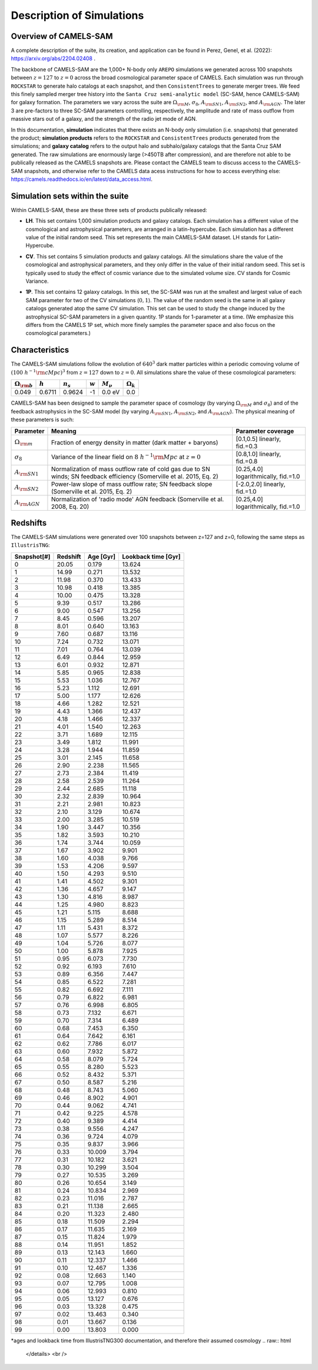 Description of Simulations
=====

.. _Overview:

Overview of CAMELS-SAM
------------

A complete description of the suite, its creation, and application can be found in Perez, Genel, et al. (2022): https://arxiv.org/abs/2204.02408 .

The backbone of CAMELS-SAM are the 1,000+ N-body only ``AREPO`` simulations we generated across 100 snapshots between :math:`z=127` to :math:`z=0` across the broad cosmological parameter space of CAMELS. Each simulation was run through ``ROCKSTAR`` to generate halo catalogs at each snapshot, and then ``ConsistentTrees`` to generate merger trees. We feed this finely sampled merger tree history into the ``Santa Cruz semi-analytic model`` (SC-SAM, hence CAMELS-SAM) for galaxy formation. The parameters we vary across the suite are :math:`\Omega_{\rm M}`, :math:`\sigma_{8}`, :math:`A_{\rm SN1}`, :math:`A_{\rm SN2}`, and :math:`A_{\rm AGN}`. The later 3 are pre-factors to three SC-SAM parameters controlling, respectively, the amplitude and rate of mass outflow from massive stars out of a galaxy, and the strength of the radio jet mode of AGN.

In this documentation, **simulation** indicates that there exists an N-body only simulation (i.e. snapshots) that generated the product; **simulation products** refers to the ``ROCKSTAR`` and ``ConsistentTrees`` products generated from the simulations; and **galaxy catalog** refers to the output halo and subhalo/galaxy catalogs that the Santa Cruz SAM generated. The raw simulations are enormously large (>450TB after compression), and are therefore not able to be publically released as the CAMELS snapshots are. Please contact the CAMELS team to discuss access to the CAMELS-SAM snapshots, and otherwise refer to the CAMELS data acess instructions for how to access everything else: https://camels.readthedocs.io/en/latest/data_access.html.


Simulation sets within the suite
------------

Within CAMELS-SAM, these are these three sets of products publically released:

- | **LH**. This set contains 1,000 simulation products and galaxy catalogs. Each simulation has a different value of the cosmological and astrophysical parameters, are arranged in a latin-hypercube. Each simulation has a different value of the initial random seed. This set represents the main CAMELS-SAM dataset. LH stands for Latin-Hypercube.
- | **CV**. This set contains 5 simulation products and galaxy catalogs. All the simulations share the value of the cosmological and astrophysical parameters, and they only differ in the value of their initial random seed. This set is typically used to study the effect of cosmic variance due to the simulated volume size. CV stands for Cosmic Variance.
- | **1P**. This set contains 12 galaxy catalogs. In this set, the SC-SAM was run at the smallest and largest value of each SAM parameter for two of the CV simulations (:math:`0,1`). The value of the random seed is the same in all galaxy catalogs generated atop the same CV simulation. This set can be used to study the change induced by the astrophysical SC-SAM parameters in a given quantity. 1P stands for 1-parameter at a time. (We emphasize this differs from the CAMELS 1P set, which more finely samples the parameter space and also focus on the cosmological parameters.) 


Characteristics
------------

The CAMELS-SAM simulations follow the evolution of :math:`640^3` dark matter particles within a periodic comoving volume of :math:`(100~h^{-1}{\rm cMpc})^3` from :math:`z=127` down to :math:`z=0`. All simulations share the value of these cosmological parameters:

+-----------------------+-----------+----------------+-----------+---------------+-----------------+
|:math:`\Omega_{\rm b}` |:math:`h`  |:math:`n_s`     |:math:`w`  |:math:`M_\nu`  |:math:`\Omega_k` | 
+=======================+===========+================+===========+===============+=================+
|0.049                  |0.6711     |0.9624          |-1         |0.0 eV         |0.0              |
+-----------------------+-----------+----------------+-----------+---------------+-----------------+
	   
CAMELS-SAM has been designed to sample the parameter space of cosmology (by varying :math:`\Omega_{\rm M}` and :math:`\sigma_8`) and of the feedback astrophysics in the SC-SAM model (by varying :math:`A_{\rm SN1}`, :math:`A_{\rm SN2}`, and :math:`A_{\rm AGN}`). The physical meaning of these parameters is such:

+-----------------------+---------------------------------------------------------------+-------------------------------+
|Parameter              |Meaning                                                        | Parameter coverage            | 
+=======================+===============================================================+===============================+
|:math:`\Omega_{\rm m}` |Fraction of energy density in matter (dark matter + baryons)   |[0.1,0.5] linearly, fid.=0.3   |
+-----------------------+---------------------------------------------------------------+-------------------------------+
|:math:`\sigma_8`       |Variance of the linear field on :math:`8~h^{-1}{\rm Mpc}`      |[0.8,1.0] linearly, fid.=0.8   |
|                       |at :math:`z=0`                                                 |                               |
+-----------------------+---------------------------------------------------------------+-------------------------------+
|:math:`A_{\rm SN1}`    |Normalization of mass outflow rate of cold gas due to SN winds;|[0.25,4.0] logarithmically,    |
|                       |SN feedback efficiency (Somerville et al. 2015, Eq. 2)         |fid.=1.0                       |
+-----------------------+---------------------------------------------------------------+-------------------------------+
|:math:`A_{\rm SN2}`    |Power-law slope of mass outflow rate;                          |[-2.0,2.0] linearly,           |
|                       |SN feedback slope (Somerville et al. 2015, Eq. 2)              |fid.=1.0                       |
+-----------------------+---------------------------------------------------------------+-------------------------------+
|:math:`A_{\rm AGN}`    |Normalization of 'radio mode' AGN feedback                     |[0.25,4.0] logarithmically,    |
|                       |(Somerville et al. 2008, Eq. 20)                               |fid.=1.0                       |
+-----------------------+---------------------------------------------------------------+-------------------------------+


Redshifts
------------
The CAMELS-SAM simulations were generated over 100 snapshots between z=127 and z=0, following the same steps as ``IllustrisTNG``:

.. raw:: html

   <details>
   <summary> Click to expand/collapse this very large table of snapshot number | redshifts | age of universe | lookback time </summary>

+------------+------------+-----------+---------------------+
|Snapshot[#] | Redshift   | Age [Gyr] | Lookback time [Gyr] |   
+============+============+===========+=====================+
|0	     |20.05       |0.179      | 13.624              |
+------------+------------+-----------+---------------------+
|1	     |14.99       |0.271      | 13.532              |
+------------+------------+-----------+---------------------+
|2	     |11.98       |0.370      | 13.433              |
+------------+------------+-----------+---------------------+
|3	     |10.98       |0.418      | 13.385              |
+------------+------------+-----------+---------------------+
|4	     |10.00       |0.475      | 13.328              |
+------------+------------+-----------+---------------------+
|5	     |9.39        |0.517      | 13.286              |
+------------+------------+-----------+---------------------+
|6	     |9.00        |0.547      | 13.256              |
+------------+------------+-----------+---------------------+
|7	     |8.45        |0.596      | 13.207              |
+------------+------------+-----------+---------------------+
|8	     |8.01        |0.640      | 13.163              |
+------------+------------+-----------+---------------------+
|9	     |7.60        |0.687      | 13.116              |
+------------+------------+-----------+---------------------+
|10          |7.24        |0.732      | 13.071              |
+------------+------------+-----------+---------------------+
|11          |7.01        |0.764      | 13.039              |
+------------+------------+-----------+---------------------+
|12          |6.49        |0.844      | 12.959              |
+------------+------------+-----------+---------------------+
|13          |6.01        |0.932      | 12.871              |
+------------+------------+-----------+---------------------+
|14          |5.85        |0.965      | 12.838              |
+------------+------------+-----------+---------------------+
|15          |5.53        |1.036      | 12.767              |
+------------+------------+-----------+---------------------+
|16          |5.23        |1.112      | 12.691              |
+------------+------------+-----------+---------------------+
|17          |5.00        |1.177      | 12.626              |
+------------+------------+-----------+---------------------+
|18          |4.66        |1.282      | 12.521              |
+------------+------------+-----------+---------------------+
|19          |4.43        |1.366      | 12.437              |
+------------+------------+-----------+---------------------+
|20          |4.18        |1.466      | 12.337              |
+------------+------------+-----------+---------------------+
|21          |4.01        |1.540      | 12.263              |
+------------+------------+-----------+---------------------+
|22          |3.71        |1.689      | 12.115              |
+------------+------------+-----------+---------------------+
|23          |3.49        |1.812      | 11.991              |
+------------+------------+-----------+---------------------+
|24          |3.28        |1.944      | 11.859              |
+------------+------------+-----------+---------------------+
|25          |3.01        |2.145      | 11.658              |
+------------+------------+-----------+---------------------+
|26          |2.90        |2.238      | 11.565              |
+------------+------------+-----------+---------------------+
|27          |2.73        |2.384      | 11.419              |
+------------+------------+-----------+---------------------+
|28          |2.58        |2.539      | 11.264              |
+------------+------------+-----------+---------------------+
|29          |2.44        |2.685      | 11.118              |
+------------+------------+-----------+---------------------+
|30          |2.32        |2.839      | 10.964              |
+------------+------------+-----------+---------------------+
|31          |2.21        |2.981      | 10.823              |
+------------+------------+-----------+---------------------+
|32          |2.10        |3.129      | 10.674              |
+------------+------------+-----------+---------------------+
|33          |2.00        |3.285      | 10.519              |
+------------+------------+-----------+---------------------+
|34          |1.90        |3.447      | 10.356              |
+------------+------------+-----------+---------------------+
|35          |1.82        |3.593      | 10.210              |
+------------+------------+-----------+---------------------+
|36          |1.74        |3.744      | 10.059              |
+------------+------------+-----------+---------------------+
|37          |1.67        |3.902      |9.901                |
+------------+------------+-----------+---------------------+
|38          |1.60        |4.038      |9.766                |
+------------+------------+-----------+---------------------+
|39          |1.53        |4.206      |9.597                |
+------------+------------+-----------+---------------------+
|40          |1.50        |4.293      |9.510                |
+------------+------------+-----------+---------------------+
|41          |1.41        |4.502      |9.301                |
+------------+------------+-----------+---------------------+
|42          |1.36        |4.657      |9.147                |
+------------+------------+-----------+---------------------+
|43          |1.30        |4.816      |8.987                |
+------------+------------+-----------+---------------------+
|44          |1.25        |4.980      |8.823                |
+------------+------------+-----------+---------------------+
|45          |1.21        |5.115      |8.688                |
+------------+------------+-----------+---------------------+
|46          |1.15        |5.289      |8.514                |
+------------+------------+-----------+---------------------+
|47          |1.11        |5.431      |8.372                |
+------------+------------+-----------+---------------------+
|48          |1.07        |5.577      |8.226                |
+------------+------------+-----------+---------------------+
|49          |1.04        |5.726      |8.077                |
+------------+------------+-----------+---------------------+
|50          |1.00        |5.878      |7.925                |
+------------+------------+-----------+---------------------+
|51          |0.95        |6.073      |7.730                |
+------------+------------+-----------+---------------------+
|52          |0.92        |6.193      |7.610                |
+------------+------------+-----------+---------------------+
|53          |0.89        |6.356      |7.447                |
+------------+------------+-----------+---------------------+
|54          |0.85        |6.522      |7.281                |
+------------+------------+-----------+---------------------+
|55          |0.82        |6.692      |7.111                |
+------------+------------+-----------+---------------------+
|56          |0.79        |6.822      |6.981                |
+------------+------------+-----------+---------------------+
|57          |0.76        |6.998      |6.805                |
+------------+------------+-----------+---------------------+
|58          |0.73        |7.132      |6.671                |
+------------+------------+-----------+---------------------+
|59          |0.70        |7.314      |6.489                |
+------------+------------+-----------+---------------------+
|60          |0.68        |7.453      |6.350                |
+------------+------------+-----------+---------------------+
|61          |0.64        |7.642      |6.161                |
+------------+------------+-----------+---------------------+
|62          |0.62        |7.786      |6.017                |
+------------+------------+-----------+---------------------+
|63          |0.60        |7.932      |5.872                |
+------------+------------+-----------+---------------------+
|64          |0.58        |8.079      |5.724                |
+------------+------------+-----------+---------------------+
|65          |0.55        |8.280      |5.523                |
+------------+------------+-----------+---------------------+
|66          |0.52        |8.432      |5.371                |
+------------+------------+-----------+---------------------+
|67          |0.50        |8.587      |5.216                |
+------------+------------+-----------+---------------------+
|68          |0.48        |8.743      |5.060                |
+------------+------------+-----------+---------------------+
|69          |0.46        |8.902      |4.901                |
+------------+------------+-----------+---------------------+
|70          |0.44        |9.062      |4.741                |
+------------+------------+-----------+---------------------+
|71          |0.42        |9.225      |4.578                |
+------------+------------+-----------+---------------------+
|72          |0.40        |9.389      |4.414                |
+------------+------------+-----------+---------------------+
|73          |0.38        |9.556      |4.247                |
+------------+------------+-----------+---------------------+
|74          |0.36        |9.724      |4.079                |
+------------+------------+-----------+---------------------+
|75          |0.35        |9.837      |3.966                |
+------------+------------+-----------+---------------------+
|76          |0.33        |10.009     |3.794                |
+------------+------------+-----------+---------------------+
|77          |0.31        |10.182     |3.621                |
+------------+------------+-----------+---------------------+
|78          |0.30        |10.299     |3.504                |
+------------+------------+-----------+---------------------+
|79          |0.27        |10.535     | 3.269               |
+------------+------------+-----------+---------------------+
|80          |0.26        |10.654     | 3.149               |
+------------+------------+-----------+---------------------+
|81          |0.24        |10.834     | 2.969               |
+------------+------------+-----------+---------------------+
|82          |0.23        |11.016     | 2.787               |
+------------+------------+-----------+---------------------+
|83          |0.21        |11.138     | 2.665               |
+------------+------------+-----------+---------------------+
|84          |0.20        |11.323     | 2.480               |
+------------+------------+-----------+---------------------+
|85          |0.18        |11.509     | 2.294               |
+------------+------------+-----------+---------------------+
|86          |0.17        |11.635     | 2.169               |
+------------+------------+-----------+---------------------+
|87          |0.15        |11.824     | 1.979               |
+------------+------------+-----------+---------------------+
|88          |0.14        |11.951     | 1.852               |
+------------+------------+-----------+---------------------+
|89          |0.13        |12.143     | 1.660               |
+------------+------------+-----------+---------------------+
|90          |0.11        |12.337     | 1.466               |
+------------+------------+-----------+---------------------+
|91          |0.10        |12.467     | 1.336               |
+------------+------------+-----------+---------------------+
|92          |0.08        |12.663     | 1.140               |
+------------+------------+-----------+---------------------+
|93          |0.07        |12.795     | 1.008               |
+------------+------------+-----------+---------------------+
|94          |0.06        |12.993     | 0.810               |
+------------+------------+-----------+---------------------+
|95          |0.05        |13.127     | 0.676               |
+------------+------------+-----------+---------------------+
|96          |0.03        |13.328     | 0.475               |
+------------+------------+-----------+---------------------+
|97          |0.02        |13.463     | 0.340               |
+------------+------------+-----------+---------------------+
|98          |0.01        |13.667     | 0.136               |
+------------+------------+-----------+---------------------+
|99          |0.00        |13.803     | 0.000               |
+------------+------------+-----------+---------------------+
*ages and lookback time from IllustrisTNG300 documentation, and therefore their assumed cosmology
.. raw:: html

   </details>
   <br />
